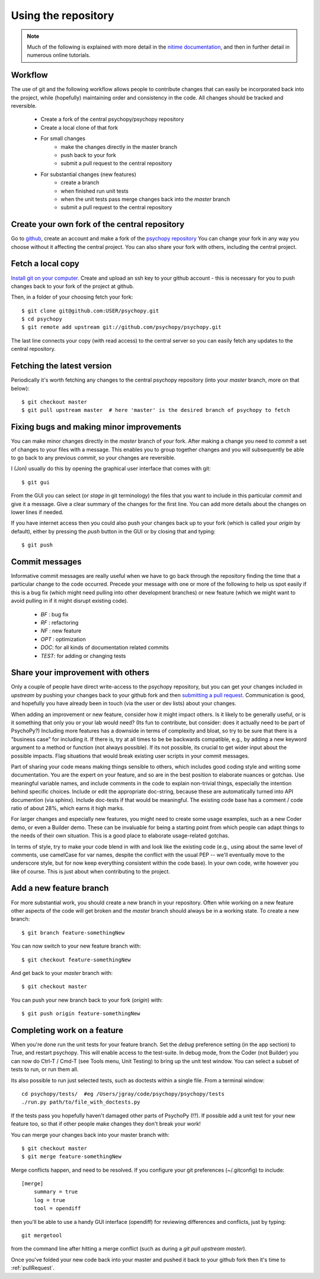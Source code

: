 .. _usingRepos:

Using the repository
------------------------------

.. note::

    Much of the following is explained with more detail in the `nitime documentation
    <http://nipy.sourceforge.net/nitime/devel/git_development.html>`_, 
    and then in further detail in numerous online tutorials.

Workflow
~~~~~~~~~~

The use of git and the following workflow allows people to contribute changes that can easily be incorporated back into the project, while (hopefully) maintaining order and consistency in the code. All changes should be tracked and reversible.

    - Create a fork of the central psychopy/psychopy repository
    - Create a local clone of that fork
    - For small changes
        - make the changes directly in the master branch
        - push back to your fork
        - submit a pull request to the central repository
    - For substantial changes (new features)
        - create a branch
        - when finished run unit tests
        - when the unit tests pass merge changes back into the `master` branch
        - submit a pull request to the central repository

.. createClone:

Create your own fork of the central repository
~~~~~~~~~~~~~~~~~~~~~~~~~~~~~~~~~~~~~~~~~~~~~~~~~~

Go to `github <http://www.github.com>`_, create an account and make a fork of the `psychopy repository <https://github.com/psychopy/psychopy>`_
You can change your fork in any way you choose without it affecting the central project. You can also share your fork with others, including the central project.

Fetch a local copy
~~~~~~~~~~~~~~~~~~~~
`Install git on your computer <http://book.git-scm.com/2_installing_git.html>`_. 
Create and upload an ssh key to your github account - this is necessary for you to push changes back to your fork of the project at github.

Then, in a folder of your choosing fetch your fork::

    $ git clone git@github.com:USER/psychopy.git
    $ cd psychopy
    $ git remote add upstream git://github.com/psychopy/psychopy.git

The last line connects your copy (with read access) to the central server so you can easily fetch any updates to the central repository.

Fetching the latest version
~~~~~~~~~~~~~~~~~~~~~~~~~~~~~~~~~~~~~~~~~~~~~~
Periodically it's worth fetching any changes to the central psychopy repository (into your `master` branch, more on that below)::

    $ git checkout master
    $ git pull upstream master  # here 'master' is the desired branch of psychopy to fetch

Fixing bugs and making minor improvements
~~~~~~~~~~~~~~~~~~~~~~~~~~~~~~~~~~~~~~~~~~~~~~
You can make minor changes directly in the `master` branch of your fork. After making a change you need to `commit` a set of changes to your files with a message. This enables you to group together changes and you will subsequently be able to go back to any previous `commit`, so your changes are reversible.

I (Jon) usually do this by opening the graphical user interface that comes with git::

    $ git gui
    
From the GUI you can select (or `stage` in git terminology) the files that you want to include in this particular `commit` and give it a message. Give a clear summary of the changes for the first line. You can add more details about the changes on lower lines if needed.

If you have internet access then you could also push your changes back up to your fork (which is called your `origin` by default), either by pressing the `push` button in the GUI or by closing that and typing::

    $ git push
    
Commit messages
~~~~~~~~~~~~~~~~~~~~~
Informative commit messages are really useful when we have to go back through the repository finding the time that a particular change to the code occurred. Precede your message with one or more of the following to help us spot easily if this is a bug fix (which might need pulling into other development branches) or new feature (which we might want to avoid pulling in if it might disrupt existing code).

  * *BF* : bug fix
  * *RF* : refactoring
  * *NF* : new feature
  * *OPT* : optimization
  * *DOC*: for all kinds of documentation related commits
  * *TEST*: for adding or changing tests

.. _pullRequest:

Share your improvement with others
~~~~~~~~~~~~~~~~~~~~~~~~~~~~~~~~~~~~~~~~
Only a couple of people have direct write-access to the psychopy repository, but you can get your changes included in `upstream` by pushing your changes back to your github fork and then `submitting a pull request <http://nipy.sourceforge.net/nitime/devel/development_workflow.html#asking-for-your-changes-to-be-merged-with-the-main-repo>`_. Communication is good, and hopefully you have already been in touch (via the user or dev lists) about your changes.

When adding an improvement or new feature, consider how it might impact others. Is it likely to be generally useful, or is it something that only you or your lab would need? (Its fun to contribute, but consider: does it actually need to be part of PsychoPy?) Including more features has a downside in terms of complexity and bloat, so try to be sure that there is a "business case" for including it. If there is, try at all times to be be backwards compatible, e.g., by adding a new keyword argument to a method or function (not always possible). If its not possible, its crucial to get wider input about the possible impacts. Flag situations that would break existing user scripts in your commit messages.

Part of sharing your code means making things sensible to others, which includes good coding style and writing some documentation. You are the expert on your feature, and so are in the best position to elaborate nuances or gotchas. Use meaningful variable names, and include comments in the code to explain non-trivial things, especially the intention behind specific choices. Include or edit the appropriate doc-string, because these are automatically turned into API documention (via sphinx). Include doc-tests if that would be meaningful. The existing code base has a comment / code ratio of about 28%, which earns it high marks. 

For larger changes and especially new features, you might need to create some usage examples, such as a new Coder demo, or even a Builder demo. These can be invaluable for being a starting point from which people can adapt things to the needs of their own situation. This is a good place to elaborate usage-related gotchas.

In terms of style, try to make your code blend in with and look like the existing code (e.g., using about the same level of comments, use camelCase for var names, despite the conflict with the usual PEP -- we'll eventually move to the underscore style, but for now keep everything consistent within the code base). In your own code, write however you like of course. This is just about when contributing to the project.

.. _addFeatureBranch:

Add a new feature branch
~~~~~~~~~~~~~~~~~~~~~~~~~~~~~~~~~~
For more substantial work, you should create a new branch in your repository. Often whle working on a new feature other aspects of the code will get broken and the `master` branch should always be in a working state. To create a new branch::

    $ git branch feature-somethingNew

You can now switch to your new feature branch with::

    $ git checkout feature-somethingNew
    
And get back to your `master` branch with::

    $ git checkout master
    
You can push your new branch back to your fork (`origin`) with::

    $ git push origin feature-somethingNew

Completing work on a feature
~~~~~~~~~~~~~~~~~~~~~~~~~~~~~~~~~
When you're done run the unit tests for your feature branch. Set the `debug` preference setting (in the app section) to True, and restart psychopy. This will enable access to the test-suite. In debug mode, from the Coder (not Builder) you can now do Ctrl-T / Cmd-T (see Tools menu, Unit Testing) to bring up the unit test window. You can select a subset of tests to run, or run them all.

Its also possible to run just selected tests, such as doctests within a single file. From a terminal window::

    cd psychopy/tests/  #eg /Users/jgray/code/psychopy/psychopy/tests
    ./run.py path/to/file_with_doctests.py

If the tests pass you hopefully haven't damaged other parts of PsychoPy (!?). If possible add a unit test for your new feature too, so that if other people make changes they don't break your work!

You can merge your changes back into your master branch with::

    $ git checkout master
    $ git merge feature-somethingNew

Merge conflicts happen, and need to be resolved.  If you configure your git preferences (~/.gitconfig) to include::

    [merge]
        summary = true
        log = true
        tool = opendiff

then you'll be able to use a handy GUI interface (opendiff) for reviewing differences and conflicts, just by typing::

    git mergetool

from the command line after hitting a merge conflict (such as during a `git pull upstream master`).

Once you've folded your new code back into your master and pushed it back to your github fork then it's time to :ref:`pullRequest`.
